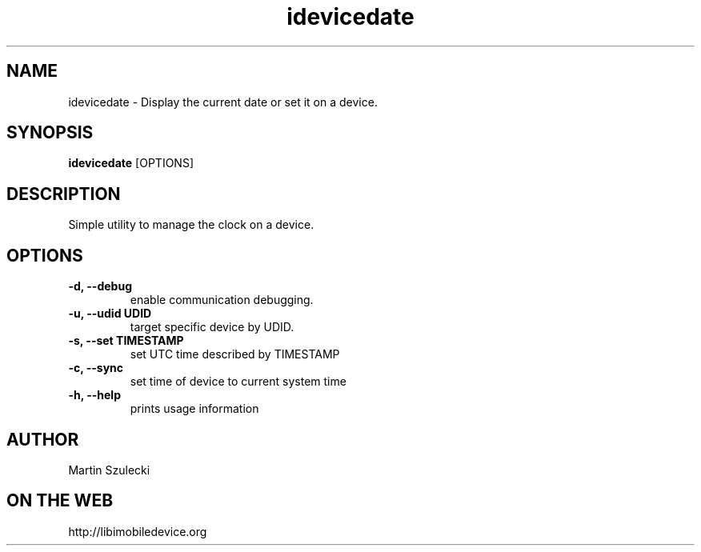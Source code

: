 .TH "idevicedate" 1
.SH NAME
idevicedate \- Display the current date or set it on a device.
.SH SYNOPSIS
.B idevicedate
[OPTIONS]

.SH DESCRIPTION

Simple utility to manage the clock on a device.

.SH OPTIONS
.TP
.B \-d, \-\-debug
enable communication debugging.
.TP
.B \-u, \-\-udid UDID
target specific device by UDID.
.TP
.B \-s, \-\-set TIMESTAMP
set UTC time described by TIMESTAMP
.TP
.B \-c, \-\-sync
set time of device to current system time
.TP
.B \-h, \-\-help
prints usage information

.SH AUTHOR
Martin Szulecki

.SH ON THE WEB
http://libimobiledevice.org
